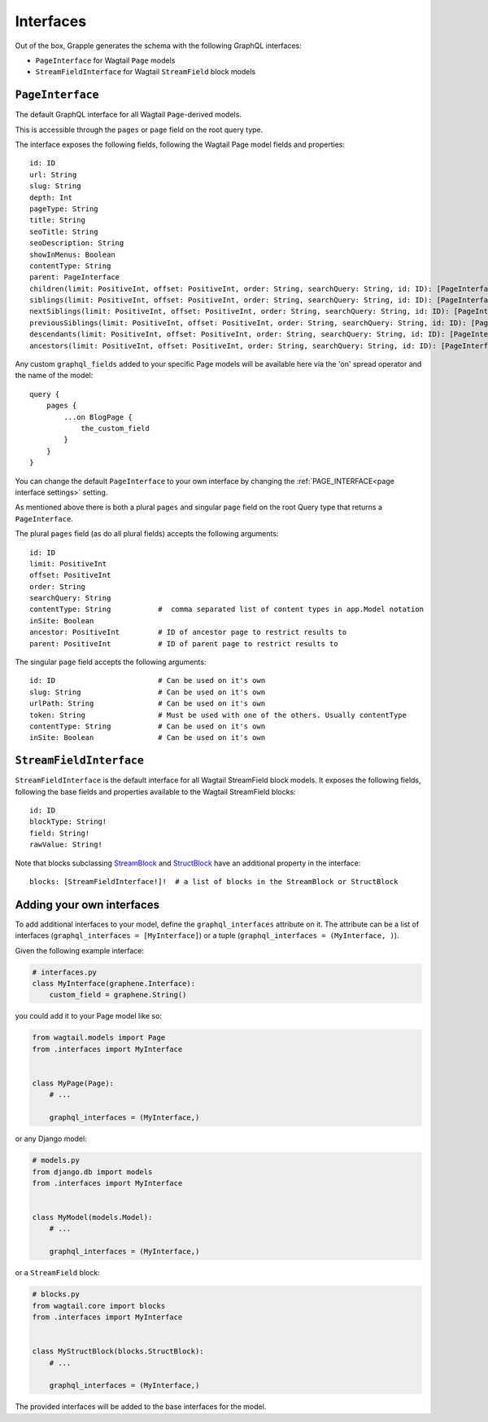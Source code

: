 Interfaces
==========

Out of the box, Grapple generates the schema with the following GraphQL interfaces:

- ``PageInterface`` for Wagtail ``Page`` models
- ``StreamFieldInterface`` for Wagtail ``StreamField`` block models

``PageInterface``
-----------------

The default GraphQL interface for all Wagtail ``Page``-derived models.

This is accessible through the ``pages`` or ``page`` field on the root query type.

The interface exposes the following fields, following the Wagtail Page model fields and properties:

::

    id: ID
    url: String
    slug: String
    depth: Int
    pageType: String
    title: String
    seoTitle: String
    seoDescription: String
    showInMenus: Boolean
    contentType: String
    parent: PageInterface
    children(limit: PositiveInt, offset: PositiveInt, order: String, searchQuery: String, id: ID): [PageInterface]
    siblings(limit: PositiveInt, offset: PositiveInt, order: String, searchQuery: String, id: ID): [PageInterface]
    nextSiblings(limit: PositiveInt, offset: PositiveInt, order: String, searchQuery: String, id: ID): [PageInterface]
    previousSiblings(limit: PositiveInt, offset: PositiveInt, order: String, searchQuery: String, id: ID): [PageInterface]
    descendants(limit: PositiveInt, offset: PositiveInt, order: String, searchQuery: String, id: ID): [PageInterface]
    ancestors(limit: PositiveInt, offset: PositiveInt, order: String, searchQuery: String, id: ID): [PageInterface]


Any custom ``graphql_fields`` added to your specific Page models will be available here via the 'on' spread operator and
the name of the model:

::

    query {
        pages {
            ...on BlogPage {
                the_custom_field
            }
        }
    }

You can change the default ``PageInterface`` to your own interface by changing the
:ref:`PAGE_INTERFACE<page interface settings>` setting.

As mentioned above there is both a plural ``pages`` and singular ``page``
field on the root Query type that returns a ``PageInterface``.

The plural ``pages`` field (as do all plural fields)
accepts the following arguments:

::

    id: ID
    limit: PositiveInt
    offset: PositiveInt
    order: String
    searchQuery: String
    contentType: String           #  comma separated list of content types in app.Model notation
    inSite: Boolean
    ancestor: PositiveInt         # ID of ancestor page to restrict results to
    parent: PositiveInt           # ID of parent page to restrict results to


The singular ``page`` field accepts the following arguments:

::

    id: ID                        # Can be used on it's own
    slug: String                  # Can be used on it's own
    urlPath: String               # Can be used on it's own
    token: String                 # Must be used with one of the others. Usually contentType
    contentType: String           # Can be used on it's own
    inSite: Boolean               # Can be used on it's own



``StreamFieldInterface``
------------------------

``StreamFieldInterface`` is the default interface for all Wagtail StreamField block models. It exposes the following
fields, following the base fields and properties available to the Wagtail StreamField blocks:

::

    id: ID
    blockType: String!
    field: String!
    rawValue: String!

Note that blocks subclassing `StreamBlock <https://docs.wagtail.org/en/stable/topics/streamfield.html#streamblock>`_
and `StructBlock <https://docs.wagtail.org/en/stable/topics/streamfield.html#structblock>`_ have an additional property
in the interface:

::

    blocks: [StreamFieldInterface!]!  # a list of blocks in the StreamBlock or StructBlock



Adding your own interfaces
--------------------------

To add additional interfaces to your model, define the ``graphql_interfaces`` attribute on it. The attribute can be
a list of interfaces (``graphql_interfaces = [MyInterface]``) or a tuple (``graphql_interfaces = (MyInterface, )``).

Given the following example interface:

.. code-block:: python

    # interfaces.py
    class MyInterface(graphene.Interface):
        custom_field = graphene.String()

you could add it to your Page model like so:

.. code-block:: python

    from wagtail.models import Page
    from .interfaces import MyInterface


    class MyPage(Page):
        # ...

        graphql_interfaces = (MyInterface,)

or any Django model:

.. code-block:: python

    # models.py
    from django.db import models
    from .interfaces import MyInterface


    class MyModel(models.Model):
        # ...

        graphql_interfaces = (MyInterface,)

or a ``StreamField`` block:

.. code-block:: python

    # blocks.py
    from wagtail.core import blocks
    from .interfaces import MyInterface


    class MyStructBlock(blocks.StructBlock):
        # ...

        graphql_interfaces = (MyInterface,)

The provided interfaces will be added to the base interfaces for the model.
